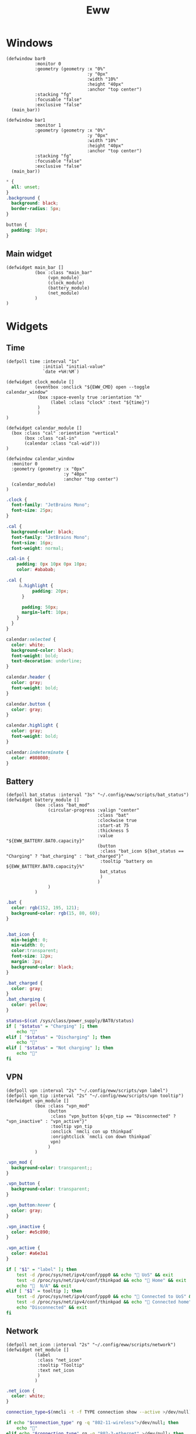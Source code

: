 #+title: Eww
#+auto_tangle: t

* Windows

#+begin_src yuck :tangle eww.yuck
(defwindow bar0
           :monitor 0
           :geometry (geometry :x "0%"
                               :y "0px"
                               :width "10%"
                               :height "40px"
                               :anchor "top center")
           :stacking "fg"
           :focusable "false"
           :exclusive "false"
  (main_bar))

(defwindow bar1
           :monitor 1
           :geometry (geometry :x "0%"
                               :y "0px"
                               :width "10%"
                               :height "40px"
                               :anchor "top center")
           :stacking "fg"
           :focusable "false"
           :exclusive "false"
  (main_bar))
#+end_src

#+begin_src scss :tangle eww.scss
,* {
  all: unset;
}
.background {
  background: black;
  border-radius: 5px;
}

button {
  padding: 10px;
}
#+end_src

** Main widget

#+begin_src yuck :tangle eww.yuck
(defwidget main_bar []
           (box :class "main_bar"
                (vpn_module)
                (clock_module)
                (battery_module)
                (net_module)
           )
)
#+end_src


* Widgets

** Time

#+begin_src yuck :tangle eww.yuck
(defpoll time :interval "1s"
              :initial "initial-value"
              `date +%H:%M`)

(defwidget clock_module []
           (eventbox :onclick "${EWW_CMD} open --toggle calendar_window"
            (box :space-evenly true :orientation "h"
                 (label :class "clock" :text "${time}")
            )
            )
)

(defwidget calendar_module []
  (box :class "cal" :orientation "vertical"
       (box :class "cal-in"
       (calendar :class "cal-wid")))
)

(defwindow calendar_window
  :monitor 0
  :geometry (geometry :x "0px"
                      :y "40px"
                      :anchor "top center")
  (calendar_module)
)
#+end_src

#+begin_src scss :tangle eww.scss
.clock {
  font-family: "JetBrains Mono";
  font-size: 25px;
}

.cal {
  background-color: black;
  font-family: "JetBrains Mono";
  font-size: 16px;
  font-weight: normal;

.cal-in {
    padding: 0px 10px 0px 10px;
    color: #ababab;

.cal {
     &.highlight {
          padding: 20px;
      }

      padding: 50px;
      margin-left: 10px;
    }
  }
}

calendar:selected {
  color: white;
  background-color: black;
  font-weight: bold;
  text-decoration: underline;
}

calendar.header {
  color: gray;
  font-weight: bold;
}

calendar.button {
  color: gray;
}

calendar.highlight {
  color: gray;
  font-weight: bold;
}

calendar:indeterminate {
  color: #808080;
}
#+end_src

** Battery

#+begin_src yuck :tangle eww.yuck
(defpoll bat_status :interval "3s" "~/.config/eww/scripts/bat_status")
(defwidget battery_module []
           (box :class "bat_mod"
                (circular-progress :valign "center"
                                   :class "bat"
                                   :clockwise true
                                   :start-at 75
                                   :thickness 5
                                   :value "${EWW_BATTERY.BAT0.capacity}"
                                   (button
                                    :class "bat_icon ${bat_status == "Charging" ? "bat_charging" : "bat_charged"}"
                                    :tooltip "battery on ${EWW_BATTERY.BAT0.capacity}%"
                                    bat_status
                                    )
                                   )
                )
           )
#+end_src

#+begin_src scss :tangle eww.scss
.bat {
  color: rgb(152, 195, 121);
  background-color: rgb(15, 80, 60);
}


.bat_icon {
  min-height: 0;
  min-width: 0;
  color:transparent;
  font-size: 12px;
  margin: 2px;
  background-color: black;
}

.bat_charged {
  color: gray;
}
.bat_charging {
  color: yellow;
}
#+end_src

#+begin_src sh :shebang #!/bin/sh :mkdirp true :tangle ./scripts/bat_status
status=$(cat /sys/class/power_supply/BAT0/status)
if [ "$status" = "Charging" ]; then
    echo "󱐋"
elif [ "$status" = "Discharging" ]; then
    echo ""
elif [ "$status" = "Not charging" ]; then
    echo ""
fi
#+end_src

** VPN

#+begin_src yuck :tangle eww.yuck
(defpoll vpn :interval "2s" "~/.config/eww/scripts/vpn label")
(defpoll vpn_tip :interval "2s" "~/.config/eww/scripts/vpn tooltip")
(defwidget vpn_module []
           (box :class "vpn_mod"
                (button
                 :class "vpn_button ${vpn_tip == "Disconnected" ? "vpn_inactive" : "vpn_active"}"
                 :tooltip vpn_tip
                 :onclick `nmcli con up thinkpad`
                 :onrightclick `nmcli con down thinkpad`
                 vpn)
                )
           )
#+end_src

#+begin_src scss :tangle eww.scss
.vpn_mod {
  background-color: transparent;;
}

.vpn_button {
  background-color: transparent;
}

.vpn_button:hover {
  color: gray;
}

.vpn_inactive {
  color: #e5c890;
}

.vpn_active {
  color: #a6e3a1
}
#+end_src

#+begin_src sh :shebang #!/bin/sh :mkdirp true :tangle ./scripts/vpn
if [ "$1" = "label" ]; then
    test -d /proc/sys/net/ipv4/conf/ppp0 && echo "󰖂 UoS" && exit
    test -d /proc/sys/net/ipv4/conf/thinkpad && echo "󰖂 Home" && exit
    echo "  N/A" && exit
elif [ "$1" = tooltip ]; then
    test -d /proc/sys/net/ipv4/conf/ppp0 && echo "󰖂 Connected to UoS" && exit
    test -d /proc/sys/net/ipv4/conf/thinkpad && echo "󰖂 Connected home" && exit
    echo "Disconnected" && exit
fi
#+end_src
** Network

#+begin_src yuck :tangle eww.yuck
(defpoll net_icon :interval "2s" "~/.config/eww/scripts/network")
(defwidget net_module []
           (label
            :class "net_icon"
            :tooltip "Tooltip"
            :text net_icon
            )
           )
#+end_src

#+begin_src scss :tangle eww.scss
.net_icon {
  color: white;
}
#+end_src

#+begin_src sh :shebang #!/bin/sh :mkdirp true :tangle ./scripts/network
connection_type=$(nmcli -t -f TYPE connection show --active >/dev/null)

if echo "$connection_type" rg -q "802-11-wireless">/dev/null; then
    echo "󰈀"
elif echo "$connection_type" rg -q "802-3-ethernet" >/dev/null; then
    echo "󰤨"
else
    echo ""
fi

#+end_src
** Temp

#+begin_src yuck :tangle eww.yuck
#+end_src

#+begin_src scss :tangle eww.scss
#+end_src

#+begin_src sh :shebang #!/bin/sh :mkdirp true :tangle ./scripts/temp
#+end_src
